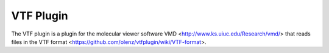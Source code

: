 ==========
VTF Plugin
==========

The VTF plugin is a plugin for the molecular viewer software
VMD <http://www.ks.uiuc.edu/Research/vmd/> that reads files in the
VTF format <https://github.com/olenz/vtfplugin/wiki/VTF-format>.

